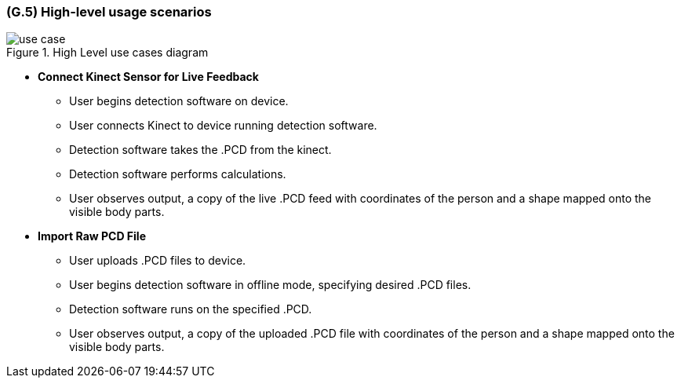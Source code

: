 [#g5,reftext=G.5]
=== (G.5) High-level usage scenarios

ifdef::env-draft[]
TIP: _Fundamental usage paths through the system. It presents the main scenarios (use cases) that the system should cover. The scenarios chosen for appearing here, in the Goals book, should only be the **main usage patterns**, without details such as special and erroneous cases; they should be stated in user terms only, independently of the system's structure. Detailed usage scenarios, taking into account system details and special cases, will appear in the System book (<<s4>>)._  <<BM22>>
endif::[]

.High Level use cases diagram
image::models/use_case.png[scale=70%,align="center"]

* [[UC1]] *Connect Kinect Sensor for Live Feedback*

** User begins detection software on device.
** User connects Kinect to device running detection software.
** Detection software takes the .PCD from the kinect.
** Detection software performs calculations.
** User observes output, a copy of the live .PCD feed with coordinates of the person and a shape mapped onto the visible body parts.

* [[UC2]] *Import Raw PCD File*

** User uploads .PCD files to device.
** User begins detection software in offline mode, specifying desired .PCD files.
** Detection software runs on the specified .PCD.
** User observes output, a copy of the uploaded .PCD file with coordinates of the person and a shape mapped onto the visible body parts.


